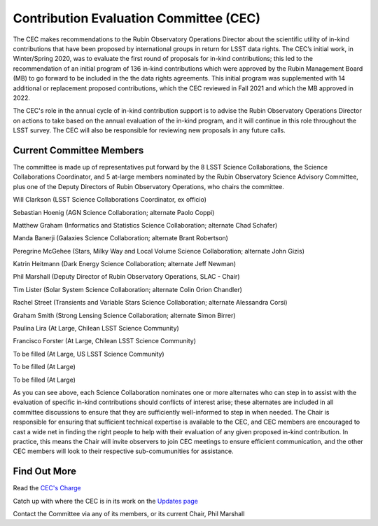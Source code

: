 .. _contributed-evaluation-committee:

=======================================
Contribution Evaluation Committee (CEC)
=======================================

The CEC makes recommendations to the Rubin Observatory Operations Director about the scientific utility of in-kind contributions that have been proposed by international groups in return for LSST data rights.
The CEC’s initial work, in Winter/Spring 2020, was to evaluate the first round of proposals for in-kind contributions;
this led to the recommendation of an initial program  of 136 in-kind contributions which were approved by the Rubin Management Board (MB) to go forward to be included in the the data rights agreements.
This initial program was supplemented with 14 additional or replacement proposed contributions, which the CEC reviewed in Fall 2021 and which the MB approved in 2022.

The CEC's role in the annual cycle of in-kind contribution support is to advise the Rubin Observatory Operations Director on actions to take based on the annual evaluation of the in-kind program,
and it will continue in this role throughout the LSST survey. The CEC will also be responsible for reviewing new proposals in any future calls.

Current Committee Members
=========================
The committee is made up of representatives put forward by the 8 LSST Science Collaborations, the Science Collaborations Coordinator,
and 5 at-large members nominated by the Rubin Observatory Science Advisory Committee, plus one of the Deputy Directors of Rubin Observatory Operations, who chairs the committee.

Will Clarkson (LSST Science Collaborations Coordinator, ex officio)

Sebastian Hoenig (AGN Science Collaboration; alternate Paolo Coppi)

Matthew Graham (Informatics and Statistics Science Collaboration; alternate Chad Schafer)

Manda Banerji (Galaxies Science Collaboration; alternate Brant Robertson)

Peregrine McGehee (Stars, Milky Way and Local Volume Science Collaboration; alternate John Gizis)

Katrin Heitmann (Dark Energy Science Collaboration; alternate Jeff Newman)

Phil Marshall (Deputy Director of Rubin Observatory Operations, SLAC - Chair)

Tim Lister (Solar System Science Collaboration; alternate Colin Orion Chandler)

Rachel Street (Transients and Variable Stars Science Collaboration; alternate Alessandra Corsi)

Graham Smith (Strong Lensing Science Collaboration; alternate Simon Birrer)

Paulina Lira (At Large, Chilean LSST Science Community)

Francisco Forster (At Large, Chilean LSST Science Community)

To be filled (At Large, US LSST Science Community)

To be filled (At Large)

To be filled (At Large)


As you can see above, each Science Collaboration nominates one or more alternates who can step in to assist with the evaluation of specific in-kind contributions should conflicts of interest arise;
these alternates are included in all committee discussions to ensure that they are sufficiently well-informed to step in when needed.
The Chair is responsible for ensuring that sufficient technical expertise is available to the CEC,
and CEC members are encouraged to cast a wide net in finding the right people to help with their evaluation of any given proposed in-kind contribution.
In practice, this means the Chair will invite observers to join CEC meetings to ensure efficient communication, and the other CEC members will look to their respective sub-comumunities for assistance.

Find Out More
=============

Read the `CEC's Charge <https://project.lsst.org/groups/cec/charge>`_

Catch up with where the CEC is in its work on the `Updates page <https://project.lsst.org/groups/cec/updates>`_

Contact the Committee via any of its members, or its current Chair, Phil Marshall

